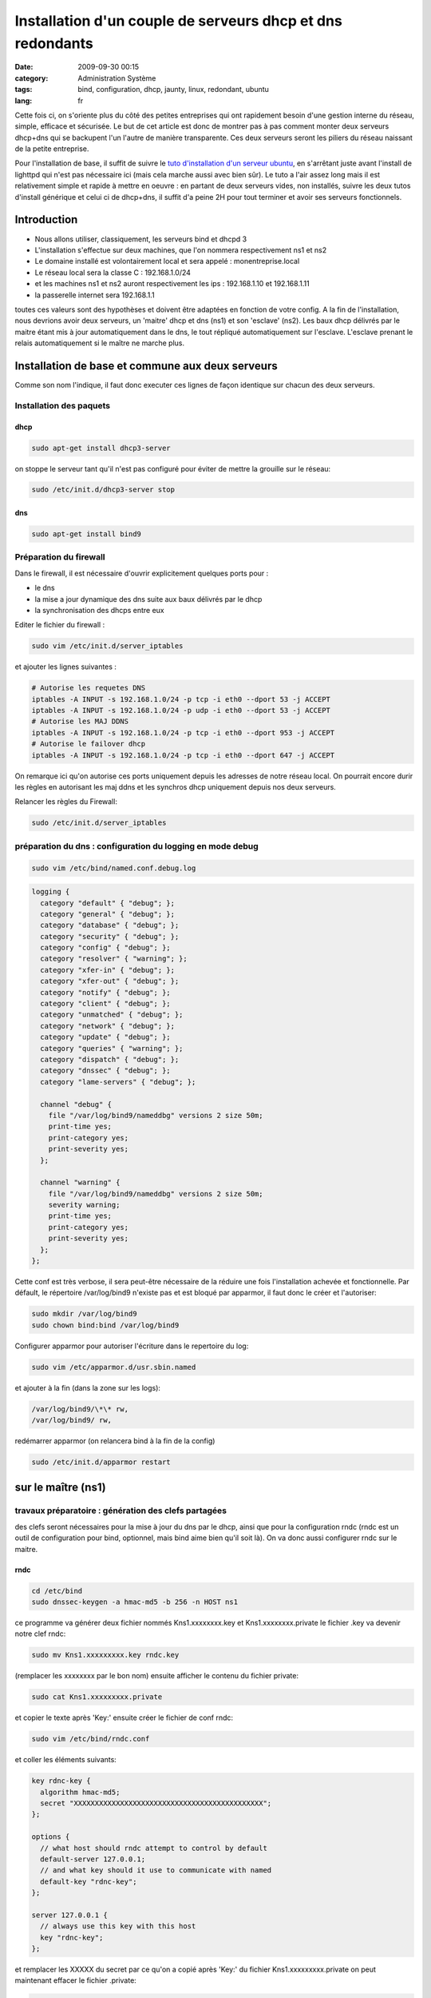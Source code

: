 Installation d'un couple de serveurs dhcp et dns redondants
###########################################################
:date: 2009-09-30 00:15
:category: Administration Système
:tags: bind, configuration, dhcp, jaunty, linux, redondant, ubuntu
:lang: fr

.. image:: media/images/network_servers.jpg
   :height: 333 px
   :width: 500 px
   :alt: Networked - CC - auteur: http://www.flickr.com/photos/superkimbo/1727117782/

Cette fois ci, on s'oriente plus du côté des petites entreprises qui ont
rapidement besoin d'une gestion interne du réseau, simple, efficace et
sécurisée. Le but de cet article est donc de montrer pas à pas comment
monter deux serveurs dhcp+dns qui se backupent l'un l'autre de manière
transparente. Ces deux serveurs seront les piliers du réseau naissant de
la petite entreprise. 

Pour l'installation de base, il suffit de suivre
le `tuto d'installation d'un serveur ubuntu`_, en s'arrêtant juste avant
l'install de lighttpd qui n'est pas nécessaire ici (mais cela marche
aussi avec bien sûr). Le tuto a l'air assez long mais il est
relativement simple et rapide à mettre en oeuvre : en partant de deux
serveurs vides, non installés, suivre les deux tutos d'install générique
et celui ci de dhcp+dns, il suffit d'a peine 2H pour tout terminer et
avoir ses serveurs fonctionnels.

Introduction
------------

-  Nous allons utiliser, classiquement, les serveurs bind et dhcpd 3
-  L'installation s'effectue sur deux machines, que l'on nommera
   respectivement ns1 et ns2
-  Le domaine installé est volontairement local et sera appelé :
   monentreprise.local
-  Le réseau local sera la classe C : 192.168.1.0/24
-  et les machines ns1 et ns2 auront respectivement les ips :
   192.168.1.10 et 192.168.1.11
-  la passerelle internet sera 192.168.1.1

toutes ces valeurs sont des hypothèses et doivent être adaptées en
fonction de votre config. A la fin de l'installation, nous devrions
avoir deux serveurs, un 'maitre' dhcp et dns (ns1) et son 'esclave'
(ns2). Les baux dhcp délivrés par le maitre étant mis à jour
automatiquement dans le dns, le tout répliqué automatiquement sur
l'esclave. L'esclave prenant le relais automatiquement si le maître ne
marche plus.

Installation de base et commune aux deux serveurs
-------------------------------------------------

Comme son nom l'indique, il faut donc executer ces lignes de façon
identique sur chacun des deux serveurs.

Installation des paquets
~~~~~~~~~~~~~~~~~~~~~~~~

dhcp
^^^^

.. code-block:: bash

   sudo apt-get install dhcp3-server

on stoppe le serveur tant qu'il n'est pas configuré pour éviter de mettre la
grouille sur le réseau:

.. code-block:: bash

   sudo /etc/init.d/dhcp3-server stop

dns
^^^

.. code-block:: bash

   sudo apt-get install bind9

Préparation du firewall
~~~~~~~~~~~~~~~~~~~~~~~

Dans le firewall, il est nécessaire d'ouvrir explicitement quelques
ports pour :

-  le dns
-  la mise a jour dynamique des dns suite aux baux délivrés par le dhcp
-  la synchronisation des dhcps entre eux


Editer le fichier du firewall : 

.. code-block:: bash

   sudo vim /etc/init.d/server_iptables

et ajouter les lignes suivantes :

.. code-block:: bash

   # Autorise les requetes DNS
   iptables -A INPUT -s 192.168.1.0/24 -p tcp -i eth0 --dport 53 -j ACCEPT
   iptables -A INPUT -s 192.168.1.0/24 -p udp -i eth0 --dport 53 -j ACCEPT
   # Autorise les MAJ DDNS
   iptables -A INPUT -s 192.168.1.0/24 -p tcp -i eth0 --dport 953 -j ACCEPT
   # Autorise le failover dhcp
   iptables -A INPUT -s 192.168.1.0/24 -p tcp -i eth0 --dport 647 -j ACCEPT

On remarque ici qu'on
autorise ces ports uniquement depuis les adresses de notre réseau local.
On pourrait encore durir les règles en autorisant les maj ddns et les
synchros dhcp uniquement depuis nos deux serveurs. 

Relancer les règles
du Firewall: 

.. code-block:: bash

   sudo /etc/init.d/server_iptables


préparation du dns : configuration du logging en mode debug
~~~~~~~~~~~~~~~~~~~~~~~~~~~~~~~~~~~~~~~~~~~~~~~~~~~~~~~~~~~

.. code-block:: bash

   sudo vim /etc/bind/named.conf.debug.log

.. code-block:: bash

   logging {
     category "default" { "debug"; };
     category "general" { "debug"; };
     category "database" { "debug"; };
     category "security" { "debug"; };
     category "config" { "debug"; };
     category "resolver" { "warning"; };
     category "xfer-in" { "debug"; };
     category "xfer-out" { "debug"; };
     category "notify" { "debug"; };
     category "client" { "debug"; };
     category "unmatched" { "debug"; };
     category "network" { "debug"; };
     category "update" { "debug"; };
     category "queries" { "warning"; };
     category "dispatch" { "debug"; };
     category "dnssec" { "debug"; };
     category "lame-servers" { "debug"; };
  
     channel "debug" {
       file "/var/log/bind9/nameddbg" versions 2 size 50m;
       print-time yes;
       print-category yes;
       print-severity yes;
     };
  
     channel "warning" {
       file "/var/log/bind9/nameddbg" versions 2 size 50m;
       severity warning;
       print-time yes;
       print-category yes;
       print-severity yes;
     };
   };

Cette conf est très verbose, il sera peut-être nécessaire de la réduire
une fois l'installation achevée et fonctionnelle. Par défault, le
répertoire /var/log/bind9 n'existe pas et est bloqué par apparmor, il
faut donc le créer et l'autoriser: 

.. code-block:: bash

   sudo mkdir /var/log/bind9 
   sudo chown bind:bind /var/log/bind9

Configurer apparmor pour autoriser l'écriture dans le repertoire du log: 

.. code-block:: bash

   sudo vim /etc/apparmor.d/usr.sbin.named

et ajouter à la fin (dans la zone sur les logs): 

.. code-block:: bash

   /var/log/bind9/\*\* rw, 
   /var/log/bind9/ rw,

redémarrer apparmor
(on relancera bind à la fin de la config)

.. code-block:: bash

   sudo /etc/init.d/apparmor restart

sur le maître (ns1)
-------------------

travaux préparatoire : génération des clefs partagées
~~~~~~~~~~~~~~~~~~~~~~~~~~~~~~~~~~~~~~~~~~~~~~~~~~~~~

des clefs seront nécessaires pour la mise à jour du dns par le dhcp,
ainsi que pour la configuration rndc (rndc est un outil de configuration
pour bind, optionnel, mais bind aime bien qu'il soit là). On va donc
aussi configurer rndc sur le maitre.

rndc
^^^^

.. code-block:: bash

   cd /etc/bind 
   sudo dnssec-keygen -a hmac-md5 -b 256 -n HOST ns1

ce programme va générer deux fichier nommés
Kns1.xxxxxxxx.key et Kns1.xxxxxxxx.private le fichier .key va devenir
notre clef rndc: 

.. code-block:: bash

   sudo mv Kns1.xxxxxxxxx.key rndc.key

(remplacer les xxxxxxxx par le bon nom) ensuite afficher le
contenu du fichier private: 

.. code-block:: bash

   sudo cat Kns1.xxxxxxxxx.private

et copier le texte après 'Key:' ensuite
créer le fichier de conf rndc:

.. code-block:: bash

   sudo vim /etc/bind/rndc.conf

et coller les éléments suivants: 

.. code-block:: bash

   key rdnc-key {
     algorithm hmac-md5;
     secret "XXXXXXXXXXXXXXXXXXXXXXXXXXXXXXXXXXXXXXXXXXXXX";
   };
  
   options {
     // what host should rndc attempt to control by default
     default-server 127.0.0.1;
     // and what key should it use to communicate with named
     default-key "rdnc-key";
   };
  
   server 127.0.0.1 {
     // always use this key with this host
     key "rdnc-key";
   };

et remplacer les XXXXX du secret par ce qu'on
a copié après 'Key:' du fichier Kns1.xxxxxxxxx.private on peut
maintenant effacer le fichier .private: 

.. code-block:: bash

   sudo rm Kns1.xxxxxxxxx.private

clef pour mise à jour venant du dhcp
^^^^^^^^^^^^^^^^^^^^^^^^^^^^^^^^^^^^

.. code-block:: bash

   cd /etc/bind 
   sudo dnssec-keygen -a hmac-md5 -b 128 -n USER dhcpupdate

Dans le fichier .key genéré, copier la clef : La
clef est la dernière chaine de caractère du fichier .key, par exemple
ici: 

::

   dhcpupdate. IN KEY 0 3 157 Zihefb3NqqepA/5RgzbicM== 

la clef est: Zihefb3NqqepA/5RgzbicM== 

avec cette clef, on a généré des directives de
configuration pour le dhcp et pour le dns, elles auront l'aspect suivant: 

pour le dns: 

.. code-block:: bash

   key dhcpupdate {
     algorithm hmac-md5;
     secret "ICICOLLERLACLEFSECRETEGENEREE";
   };

pour le dhcp (pareil que pour le dns, mais sans les guillemets): 

.. code-block:: bash

   key dhcpupdate {
     algorithm hmac-md5;
     secret ICICOLLERLACLEFSECRETEGENEREE;
   };

dhcp
~~~~

.. code-block:: bash

   sudo vim /etc/dhcp3/dhcpd.conf

et mettre le fichier de conf suivant: 

.. code-block:: bash

   #
   # Sample dhcpd.conf file
   #
    
   # ======== Mise a jour DDNS ========
   ddns-domainname "monentreprise.local";
   ddns-rev-domainname "1.168.192.in-addr.arpa";
   #Mehode de mise a  jour du DNS
   ddns-update-style interim;
   #Mise a  jour autorisee
   ddns-updates on;
   #ici on force la maj par le dhcp et non par le client
   ignore client-updates;
   #on force la maj des ipfixes
   update-static-leases on;
   # Clef partagee dhcpd et bind9
   key dhcpupdate {
       algorithm hmac-md5;
       secret ICICOLLERLACLEFSECRETEGENEREE;
   };
     
   # ======== Option Generales du dhcp ========
    
   # Server name
   server-name "dhcp.monentreprise.local";
     
   # option definitions common to all supported networks...
   option domain-name "monentreprise.local";
   option domain-name-servers 192.168.1.10, 192.168.1.11;
     
   default-lease-time 3600;
   max-lease-time 7200;
     
   # If this DHCP server is the official DHCP server for the local
   # network, the authoritative directive should be uncommented.
   authoritative;
     
   # Use this to send dhcp log messages to a different log file (you also
   # have to hack syslog.conf to complete the redirection).
   log-facility local7;
     
   # No service will be given on this subnet, but declaring it helps the
   # DHCP server to understand the network topology.
   subnet 192.168.1.0 netmask 255.255.255.0 {
   }
     
   #Zones
   zone 1.168.192.in-addr.arpa. {
     primary 127.0.0.1;
     key dhcpupdate;
   }
     
   zone linkcareservices.local. {
     primary 127.0.0.1;
     key dhcpupdate;
   }
     
   # ======== Failover configuration ========
   failover peer "dhcp-failover" {
     primary; # declare this to be the primary server
     address 192.168.1.10;
     port 647;
     peer address 192.168.1.11;
     peer port 647;
     max-response-delay 30;
     max-unacked-updates 10;
     load balance max seconds 3;
     mclt 1800;
     split 128;
   }
     
   # ======== Reseaux ========
   ## déclaration sous réseau 192.168.1.*
   subnet 192.168.1.0 netmask 255.255.255.0 {
     # Si vous voulez spécifier un domaine différent de celui par défaut :
     #option domain-name "mon_domaine.qqc";
     ## Adresse de diffusion
     option broadcast-address 192.168.1.255;
     ## routeur par défaut
     option routers 192.168.1.1;
           ## Plage d'attribution d'adresse
           ## Ici on ouvre pour l'instant une 'petite' plage entre .50 et .99, c'est un exemple, on peut mettre plus.
     pool {
       failover peer "dhcp-failover";
       range 192.168.1.50 192.168.1.99;
     }
     # évalue si l'adresse est déjà attribuée
     ping-check = 1;
   }
     
   host ns1 {
     hardware ethernet 00:00:00:00:00:00;
     fixed-address 192.168.1.10;
   }
     
   host ns2 {
     hardware ethernet 00:00:00:00:00:00;
     fixed-address 192.168.1.11;
   }
  
Pour que le fichier de configuration soit complet, il faudra
remplacer les ICICOLLERLACLEFSECRETEGENEREE de la clef par la clef
générée précedemment. Il y a également deux baux statiques dans le
fichier de configuration pour nos serveurs ns1 et ns2, il faut remplacer
les 00:00... des adresses MAC par les vraies adresses mac de vos
machines.

dns
~~~

named.conf
^^^^^^^^^^

ce fichier représente la configuration principale du dns, on va juste
ajouter quelques directives en début de fichier: 

.. code-block:: bash

   sudo vim /etc/bind/named.conf

et ajouter en début de fichier les
éléments suivants: 

.. code-block:: bash

   acl internals { 127.0.0.0/8; 192.168.1.0/24; };
 
   controls {
     inet 127.0.0.1 allow { 127.0.0.1; localhost; } keys { "rdnc-key"; };
   };
 
   key rdnc-key {
     algorithm hmac-md5;
     secret "XXXXXXXXXXXXXXXXXXXXXXXXXXXXXXXXXXXXXXXXXXXXX";
   };
 
   key dhcpupdate {
     algorithm hmac-md5;
     secret "ICICOLLERLACLEFSECRETEGENEREE";
   };

en remplaçant XXXXXXXXXXXXXXXXXXXXXXXXXXXXXXXXXXXXXXXXXXXXX
par la clef rndc générée précedemment, et en remplaçant
ICICOLLERLACLEFSECRETEGENEREE par la clef dhcpupdate générée plus haut.

named.conf.options
^^^^^^^^^^^^^^^^^^

.. code-block:: bash

   sudo vim /etc/bind/named.conf.options

Comme on est en train de construire des serveurs pour un petit réseau interne,
nous n'avons pas besoin que les dns résolvent tout internet, on va donc
les configurer pour faire relais vers d'autre dns. L'avantage, c'est
qu'on peut choisir ceux qu'on veut, et pas obligatoirement ceux de son
ISP, même si au final il est quand même préférable d'en choisir des pas
trop loin et si possible performants. Les DNS des ISP répondent souvent
à ces problématiques. Vous pouvez aussi mettre simplement le dns de
votre routeur/box en relais, nos dns internes servant au final à gérer
les zones internes. Le fichier complet ressemble donc à ceci: 

.. code-block:: bash

   options {
           directory "/var/lib/bind";
    
           // If there is a firewall between you and nameservers you want
           // to talk to, you may need to fix the firewall to allow multiple
           // ports to talk.  See http://www.kb.cert.org/vuls/id/800113
    
           // If your ISP provided one or more IP addresses for stable
           // nameservers, you probably want to use them as forwarders. 
           // Uncomment the following block, and insert the addresses replacing
           // the all-0's placeholder.
    
           // forwarders {
           //      0.0.0.0;
           // };
     forwarders {
       aa.bb.cc.dd;
       ee.ff.gg.hh;
       192.168.1.1;
     };
    
           auth-nxdomain no;    # conform to RFC1035
           listen-on-v6 { none; };
     listen-on { 127.0.0.1; 192.168.1.10; 192.168.1.11; };
      
     // transférer les informations de zones aux DNS secondaires
     allow-transfer { 192.168.1.11; };
         
     // Accepter les requêtes pour le réseau interne uniquement
     allow-query { internals; };
              
     // Autoriser les requêtes récursives pour les hôtes locaux
     allow-recursion { internals; };
                   
     // Ne pas rendre publique la version de BIND
     version none;
    
   };
   

dans la zone 'forwarders', vous pouvez donc remplacer les ips aa.bb.cc.dd et
ee.ff.gg.hh par deux dns publics ou ceux de votre isp, ou vous pouvez
enlever les lignes pour ne garder que le dns du routeur. Dans cette
config, on autorise le transfert des infos de DNS vers notre futur
secondaire. Il y a un autre élément important dans ce fichier de config: 
le répertoire par défaut de travail de bind qui doit être
/var/lib/bind: sous ubuntu 9.04, par défaut, seul ce répertoire
autorise bind à écrire dans le fichier et c'est nécessaire pour la maj
ddns venant du dhcp.

named.conf.local
^^^^^^^^^^^^^^^^

.. code-block:: bash

   sudo vim /etc/bind/named.conf.local

insérer les zones et les reverses: 

.. code-block:: bash

   ///
   // Do any local configuration here
   //
     
   // Consider adding the 1918 zones here, if they are not used in your
   // organization
   //include "/etc/bind/zones.rfc1918";
     
   include "/etc/bind/named.conf.debug.log";
     
   zone "monentreprise.local" {
       type master;
       notify yes;
       allow-transfer { 192.168.1.11; } ;
       file "monentreprise.local.hosts";
   };
     
   zone "1.168.192.in-addr.arpa" {
       type master;
       notify yes;
       allow-transfer { 192.168.1.11; } ;
       file "1.168.192.in-addr.arpa.zone";
   };
   
Cette config indique que ce dns est 'master' pour les deux zones et qu'il
notifie et transfère les infos de zones vers le secondaire. De plus, il
pointe sur une configuration de debug particulière qui est utile pour
l'analyse des problème de la configuration et que l'on a paramétré
précédemment.

les fichiers de zones
^^^^^^^^^^^^^^^^^^^^^

Il faut maintenant créer les fichier de la zone et du reverse. On va les
créer dans /etc/bind, puis les lier dans /var/lib/bind/ où va vraiment
aller les chercher bind, suite à notre config dans options.


.. code-block:: bash

   sudo vim /etc/bind/monentreprise.local.hosts

et mettre les infos suivantes (c'est un exemple, mais qui est paramétré
avec deux serveurs DNS pour préparer la conf/maitre-esclave)

.. code-block:: bash

   @      IN     SOA     ns1.monentreprise.local. email.monentreprise.com. (
               20092909003 ; serial
               600 ; refresh after 10 minutes (for testing purpose)
               3600 ; retry after 1 hour
               604800 ; expires after 1 week
               86400 ) ; minimum TTL of 1 day
   @     IN     NS     ns1.monentreprise.local.
   @     IN     NS     ns2.monentreprise.local.
   gw          IN  A       192.168.1.1
   ns1         IN  A       192.168.1.10
   ns2         IN  A       192.168.1.11
   dhcp        IN  CNAME   ns1
   dhcp2         IN  CNAME   ns2

Dans la premiere ligne, il faut indiquer un email après le serveur (ne pas
oublier les '.' à la fin). bizarrement, l'email est de la forme
email.domaine.suffixe. alors que cela veut dire email@domaine.suffixe
faire de même avec le reverse: 

.. code-block:: bash

   sudo vim /etc/bind/1.168.192.in-addr.arpa.zone 


.. code-block:: bash

   @       IN    SOA     ns1.monentreprise.local. email.monentreprise.com. (
               20090929002 ; serial
               600 ; refresh after 10 minutes (for testing purpose)
               3600 ; retry after 1 hour
               604800 ; expires after 1 week
               86400 ) ; minimum TTL of 1 day
   @       IN     NS     ns1.monentreprise.local.
   @       IN     NS     ns2.monentreprise.local.
   1       IN     PTR    gw.monentreprise.local.
   10     IN     PTR    ns1.monentreprise.local.
   11     IN     PTR    ns2.monentreprise.local.

Pour ces deux fichiers, si vous les
modifiez à la main, il est important de faire évoluer le sérial à chaque
modification. Sinon le DNS principal n'ira pas notifier le secondaire.
maintenant on va faire en sorte que ces fichiers soient dispos dans
/var/lib/bind et modifiables par bind: 

.. code-block:: bash

   sudo chown bind:bind /etc/bind/monentreprise.local.hosts 
   sudo chown bind:bind /etc/bind/1.168.192.in-addr.arpa.zone 
   sudo ln -s /etc/bind/monentreprise.local.hosts /var/lib/bind/monentreprise.local.hosts 
   sudo ln -s /etc/bind/1.168.192.in-addr.arpa.zone /var/lib/bind/1.168.192.in-addr.arpa.zone

redémarrage
~~~~~~~~~~~

on peut enfin redémarrer bind et démarrer le dhcp 

.. code-block:: bash

   sudo /etc/init.d/bind9 restart 
   sudo /etc/init.d/dhcp3-server start


.. warning:: **Attention :** il ne faut pas oublier de désactiver le ou les
   précédents serveurs dhcp sur le réseau (celui du routeur/de la box par
   exemple).

sur l'esclave (ns2)
-------------------

La conf sur l'esclave est plus simple car il n'y a pas de système de maj
ddns et les fichiers de zones dns sur récupérées automatiquement du
maitre.

dhcp
~~~~

.. code-block:: bash

   sudo vim /etc/dhcp3/dhcpd.conf

et mettre la conf suivante: 

.. code-block:: bash

   #
   # Sample dhcpd.conf file
   #
    
   # ======== Mise a jour DDNS ======== 
   ddns-update-style none;
    
   # ======== Option Generales du dhcp ========
   # Server name
   server-name "dhcp2.monentreprise.local";
     
   # option definitions common to all supported networks...
   option domain-name "monentreprise.local";
   option domain-name-servers 192.168.1.10, 192.168.1.11;
     
   default-lease-time 3600;
   max-lease-time 7200;
     
   # If this DHCP server is the official DHCP server for the local
   # network, the authoritative directive should be uncommented.
   authoritative;
     
   # Use this to send dhcp log messages to a different log file (you also
   # have to hack syslog.conf to complete the redirection).
   log-facility local7;
     
   # No service will be given on this subnet, but declaring it helps the
   # DHCP server to understand the network topology.
   subnet 192.168.1.0 netmask 255.255.255.0 {
   }
     
   # ======== Failover configuration ========
   failover peer "dhcp-failover" {
     secondary; # declare this to be the secondary server
     address 192.168.1.11;
     port 647;
     peer address 192.168.1.10;
     peer port 647;
     max-response-delay 30;
     max-unacked-updates 10;
     load balance max seconds 3;
   }
     
   # ======== Reseaux ========
   ## déclaration sous réseau 192.168.1.*
   subnet 192.168.1.0 netmask 255.255.255.0 {
     # Si vous voulez spécifier un domaine différent de celui par défaut :
     #option domain-name "mon_domaine.qqc";
     ## Adresse de diffusion
     option broadcast-address 192.168.1.255;
     ## routeur par défaut
     option routers 192.168.1.1;
           ## Plage d'attribution d'adresse
           # Ici on ouvre pour l'instant une 'petite' plage entre .50 et .99, c'est un exemple, on peut mettre plus.
     pool {
       failover peer "dhcp-failover";
       range 192.168.1.50 192.168.1.99;
     }
     # évalue si l'adresse est déjà attribuée
     ping-check = 1;
   }
     
   host ns1 {
     hardware ethernet 00:00:00:00:00:00;
     fixed-address 192.168.1.10;
   }
     
   host ns2 {
     hardware ethernet 00:00:00:00:00:00;
     fixed-address 192.168.1.11;
   }

Comme pour le dhcp maître, il y a deux baux statiques dans le
fichier de configuration pour nos serveurs ns1 et ns2, il faut remplacer
les 00:00… des adresses MAC par les vraies adresses mac de vos machines.

dns
~~~

named.conf
^^^^^^^^^^

.. code-block:: bash

   sudo vim /etc/bind/named.conf

ajouter juste, en début de fichier, l'acl internals: 

.. code-block:: bash

   acl internals { 127.0.0.0/8; 192.168.1.0/24; };

named.conf.options
^^^^^^^^^^^^^^^^^^

.. code-block:: bash

   sudo vim /etc/bind/named.conf.options

Ce fichier est très proche de celui du maitre, sauf qu'il n'a plus la
directive 'allow-transfer': 

.. code-block:: bash

   options {
           directory "/var/lib/bind";
    
           // If there is a firewall between you and nameservers you want
           // to talk to, you may need to fix the firewall to allow multiple
           // ports to talk.  See http://www.kb.cert.org/vuls/id/800113
    
           // If your ISP provided one or more IP addresses for stable
           // nameservers, you probably want to use them as forwarders.
           // Uncomment the following block, and insert the addresses replacing
           // the all-0's placeholder.
    
           // forwarders {
           //      0.0.0.0;
           // };
     forwarders {
       aa.bb.cc.dd;
       ee.ff.gg.hh;
       192.168.1.1;
     };
    
           auth-nxdomain no;    # conform to RFC1035
           listen-on-v6 { none; };
     listen-on { 127.0.0.1; 192.168.1.10; 192.168.1.11; };
    
     // transférer les informations de zones aux DNS secondaires
     allow-transfer { 192.168.1.11; };
    
     // Accepter les requêtes pour le réseau interne uniquement
     allow-query { internals; };
    
     // Autoriser les requêtes récursives pour les hôtes locaux
     allow-recursion { internals; };
    
     // Ne pas rendre publique la version de BIND
     version none;
    
   };

named.conf.local
^^^^^^^^^^^^^^^^

.. code-block:: bash

   sudo vim /etc/bind/named.conf.local

Ici la conf est sensiblement différente, car on précise que les zones sont
'esclaves': 

.. code-block:: bash

   //
   // Do any local configuration here
   //
     
   // Consider adding the 1918 zones here, if they are not used in your
   // organization
   //include "/etc/bind/zones.rfc1918";
     
   include "/etc/bind/named.conf.debug.log";
     
   zone "linkcareservices.local" {
       type slave;
       masters {192.168.1.10;} ;
       file "linkcareservices.local.hosts";
   };
     
   zone "1.168.192.in-addr.arpa" {
       type slave;
       masters {192.168.1.10;} ;
       file "1.168.192.in-addr.arpa.zone";
   };

Il n'y a pas besoin de
créer à la main les fichiers de zones : ils seront transférés
automatiquement depuis le maitre.

redémarrage
~~~~~~~~~~~

on peut enfin redémarrer bind et démarrer le dhcp 

.. code-block:: bash

   sudo /etc/init.d/bind9 restart 
   sudo /etc/init.d/dhcp3-server start

Debugging
---------

Ce tuto est censé marcher directement, mais vous rencontrez des
problèmes, voici quelques infos / trucs pour débugger les problèmes.
J'essaierais de faire évoluer cette zone au fur et à mesure.

analyser les logs
~~~~~~~~~~~~~~~~~

les logs du dhcp sont dans /var/log/syslog les logs du dns sont dans
/var/log/bind9/nameddbg Avant tout, il faut bien regarder ces logs à la
recherce de problèmes

j'ai beau changer mes conf dns, mon problème persiste
~~~~~~~~~~~~~~~~~~~~~~~~~~~~~~~~~~~~~~~~~~~~~~~~~~~~~

Je me suis cassé la tête des heures durant sur des problèmes de MAJ ddns
du dhcp vers le dns qui ne marchaient pas. Au final, le pb était qu'il y
avait deux dns qui tournaient sur la machine. Ce pb a l'air plus courant
qu'il n'y parait : ça m'est déjà arrivé deux fois (et deux fois je suis
tombé dans le panneau). C'est peut-être un pb dans le restart du serveur
dans init.d qui ne marche pas bien. Donc si vous avez un doute: 

.. code-block:: bash

   sudo /etc/init.d/bind9 stop

puis: 

.. code-block:: bash

   ps -ef | grep named

et si le ps montre un process named qui tourne encore, alors ne pas hésiter à le killer sauvagement:

.. code-block:: bash

   sudo kill -9 XXXXXX

XXXXXX étant le numéro du process. puis:

.. code-block:: bash

   sudo /etc/init.d/bind9 start


.. _tuto d'installation d'un serveur ubuntu: http://chiroux.org/installation-dun-serveur-web-securise-sous-ubuntu-9-04server/

